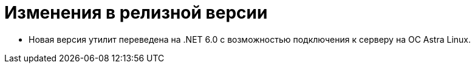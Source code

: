 = Изменения в релизной версии

* Новая версия утилит переведена на .NET 6.0 с возможностью подключения к серверу на ОС Astra Linux.

